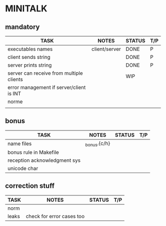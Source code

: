 * MINITALK
** mandatory
|------------------------------------------+---------------+--------+-----|
| TASK                                     | NOTES         | STATUS | T/P |
|------------------------------------------+---------------+--------+-----|
| executables names                        | client/server | DONE   | P   |
|------------------------------------------+---------------+--------+-----|
| client sends string                      |               | DONE   | P   |
|------------------------------------------+---------------+--------+-----|
| server prints string                     |               | DONE   | P   |
|------------------------------------------+---------------+--------+-----|
| server can receive from multiple clients |               | WIP    |     |
|------------------------------------------+---------------+--------+-----|
| error management if server/client is INT |               |        |     |
|------------------------------------------+---------------+--------+-----|
| norme                                    |               |        |     |
|------------------------------------------+---------------+--------+-----|
|                                          |               |        |     |

** bonus
|------------------------------+--------------+--------+-----|
| TASK                         | NOTES        | STATUS | T/P |
|------------------------------+--------------+--------+-----|
| name files                   | _bonus.{c/h} |        |     |
|------------------------------+--------------+--------+-----|
| bonus rule in Makefile       |              |        |     |
|------------------------------+--------------+--------+-----|
| reception acknowledgment sys |              |        |     |
|------------------------------+--------------+--------+-----|
| unicode char                 |              |        |     |
|------------------------------+--------------+--------+-----|

** correction stuff
|-------+---------------------------+--------+-----|
| TASK  | NOTES                     | STATUS | T/P |
|-------+---------------------------+--------+-----|
| norm  |                           |        |     |
|-------+---------------------------+--------+-----|
| leaks | check for error cases too |        |     |
|-------+---------------------------+--------+-----|

